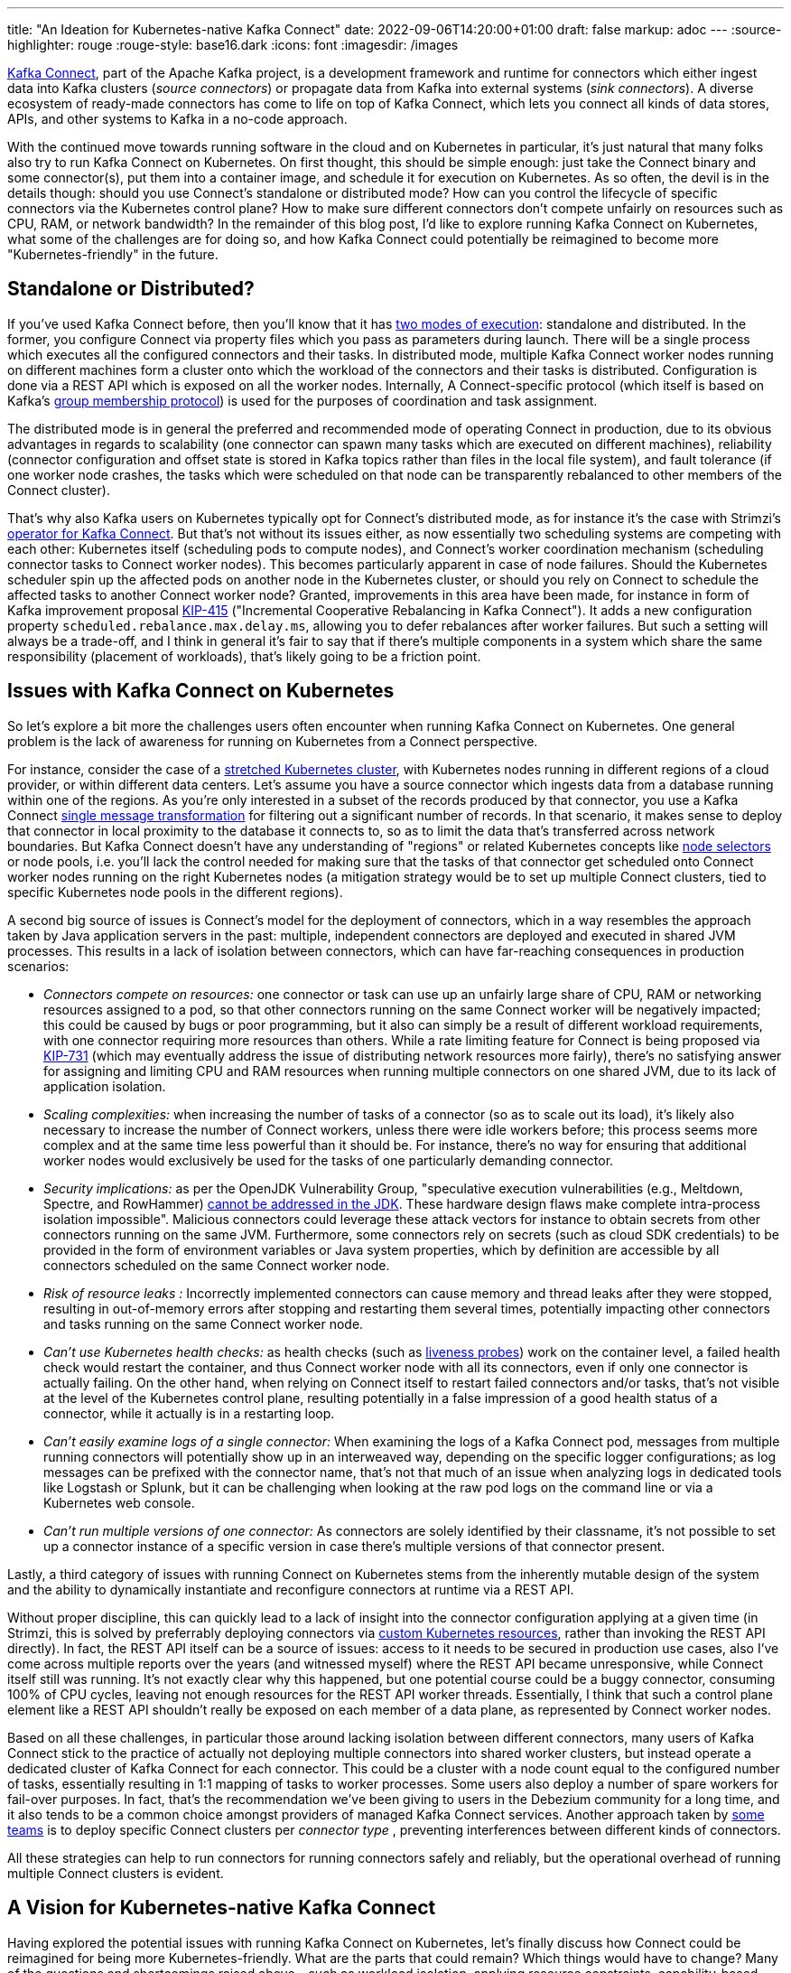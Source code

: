 ---
title: "An Ideation for Kubernetes-native Kafka Connect"
date: 2022-09-06T14:20:00+01:00
draft: false
markup: adoc
---
:source-highlighter: rouge
:rouge-style: base16.dark
:icons: font
:imagesdir: /images
ifdef::env-github[]
:imagesdir: ../../static/images
endif::[]

https://kafka.apache.org/documentation/#connect[Kafka Connect], part of the Apache Kafka project, is a development framework and runtime for connectors which either ingest data into Kafka clusters (_source connectors_) or propagate data from Kafka into external systems (_sink connectors_). A diverse ecosystem of ready-made connectors has come to life on top of Kafka Connect, which lets you connect all kinds of data stores, APIs, and other systems to Kafka in a no-code approach.

With the continued move towards running software in the cloud and on Kubernetes in particular, it's just natural that many folks also try to run Kafka Connect on Kubernetes. On first thought, this should be simple enough: just take the Connect binary and some connector(s), put them into a container image, and schedule it for execution on Kubernetes. As so often, the devil is in the details though: should you use Connect's standalone or distributed mode? How can you control the lifecycle of specific connectors via the Kubernetes control plane? How to make sure different connectors don't compete unfairly on resources such as CPU, RAM, or network bandwidth? In the remainder of this blog post, I'd like to explore running Kafka Connect on Kubernetes, what some of the challenges are for doing so, and how Kafka Connect could potentially be reimagined to become more "Kubernetes-friendly" in the future.

== Standalone or Distributed?

If you've used Kafka Connect before, then you'll know that it has https://kafka.apache.org/documentation/#connect_running[two modes of execution]: standalone and distributed. In the former, you configure Connect via property files which you pass as parameters during launch. There will be a single process which executes all the configured connectors and their tasks. In distributed mode, multiple Kafka Connect worker nodes running on different machines form a cluster onto which the workload of the connectors and their tasks is distributed. Configuration is done via a REST API which is exposed on all the worker nodes. Internally, A Connect-specific protocol (which itself is based on Kafka's https://medium.com/streamthoughts/apache-kafka-rebalance-protocol-or-the-magic-behind-your-streams-applications-e94baf68e4f2[group membership protocol]) is used for the purposes of coordination and task assignment.

The distributed mode is in general the preferred and recommended mode of operating Connect in production, due to its obvious advantages in regards to scalability (one connector can spawn many tasks which are executed on different machines), reliability (connector configuration and offset state is stored in Kafka topics rather than files in the local file system), and fault tolerance (if one worker node crashes, the tasks which were scheduled on that node can be transparently rebalanced to other members of the Connect cluster).

That's why also Kafka users on Kubernetes typically opt for Connect's distributed mode, as for instance it's the case with Strimzi's https://strimzi.io/docs/operators/latest/overview.html#configuration-points-connect_str[operator for Kafka Connect]. But that's not without its issues either, as now essentially two scheduling systems are competing with each other: Kubernetes itself (scheduling pods to compute nodes), and Connect's worker coordination mechanism (scheduling connector tasks to Connect worker nodes). This becomes particularly apparent in case of node failures. Should the Kubernetes scheduler spin up the affected pods on another node in the Kubernetes cluster, or should you rely on Connect to schedule the affected tasks to another Connect worker node? Granted, improvements in this area have been made, for instance in form of Kafka improvement proposal https://cwiki.apache.org/confluence/display/KAFKA/KIP-415%3A+Incremental+Cooperative+Rebalancing+in+Kafka+Connect[KIP-415] ("Incremental Cooperative Rebalancing in Kafka Connect"). It adds a new configuration property `scheduled.rebalance.max.delay.ms`, allowing you to defer rebalances after worker failures. But such a setting will always be a trade-off, and I think in general it's fair to say that if there's multiple components in a system which share the same responsibility (placement of workloads), that's likely going to be a friction point.

== Issues with Kafka Connect on Kubernetes

So let's explore a bit more the challenges users often encounter when running Kafka Connect on Kubernetes. One general problem is the lack of awareness for running on Kubernetes from a Connect perspective.

For instance, consider the case of a https://kubernetes.io/docs/setup/best-practices/multiple-zones/[stretched Kubernetes cluster], with Kubernetes nodes running in different regions of a cloud provider, or within different data centers. Let's assume you have a source connector which ingests data from a database running within one of the regions. As you're only interested in a subset of the records produced by that connector, you use a Kafka Connect link:/blog/single-message-transforms-swiss-army-knife-of-kafka-connect/[single message transformation] for filtering out a significant number of records. In that scenario, it makes sense to deploy that connector in local proximity to the database it connects to, so as to limit the data that's transferred across network boundaries. But Kafka Connect doesn't have any understanding of "regions" or related Kubernetes concepts like https://kubernetes.io/docs/concepts/scheduling-eviction/assign-pod-node/#nodeselector[node selectors] or node pools, i.e. you'll lack the control needed for making sure that the tasks of that connector get scheduled onto Connect worker nodes running on the right Kubernetes nodes (a mitigation strategy would be to set up multiple Connect clusters, tied to specific Kubernetes node pools in the different regions).

A second big source of issues is Connect's model for the deployment of connectors, which in a way resembles the approach taken by Java application servers in the past: multiple, independent connectors are deployed and executed in shared JVM processes. This results in a lack of isolation between connectors, which can have far-reaching consequences in production scenarios:

* _Connectors compete on resources:_ one connector or task can use up an unfairly large share of CPU, RAM or networking resources assigned to a pod, so that other connectors running on the same Connect worker will be negatively impacted; this could be caused by bugs or poor programming, but it also can simply be a result of different workload requirements, with one connector requiring more resources than others. While a rate limiting feature for Connect is being proposed via https://cwiki.apache.org/confluence/display/KAFKA/KIP-731%3A+Record+Rate+Limiting+for+Kafka+Connect[KIP-731] (which may eventually address the issue of distributing network resources more fairly), there's no satisfying answer for assigning and limiting CPU and RAM resources when running multiple connectors on one shared JVM, due to its lack of application isolation.
* _Scaling complexities:_ when increasing the number of tasks of a connector (so as to scale out its load), it's likely also necessary to increase the number of Connect workers, unless there were idle workers before; this process seems more complex and at  the same time less powerful than it should be. For instance, there's no way for ensuring that additional worker nodes would exclusively be used for the tasks of one particularly demanding connector.
* _Security implications:_ as per the OpenJDK Vulnerability Group, "speculative execution vulnerabilities (e.g., Meltdown, Spectre, and RowHammer) https://mail.openjdk.org/pipermail/vuln-announce/2019-July/000002.html[cannot be addressed in the JDK]. These hardware design flaws make complete intra-process isolation impossible". Malicious connectors could leverage these attack vectors for instance to obtain secrets from other connectors running on the same JVM. Furthermore, some connectors rely on secrets (such as cloud SDK credentials) to be provided in the form of environment variables or Java system properties, which by definition are accessible by all connectors scheduled on the same Connect worker node.
* _Risk of resource leaks_ _:_ Incorrectly implemented connectors can cause memory and thread leaks after they were stopped, resulting in out-of-memory errors after stopping and restarting them several times, potentially impacting other connectors and tasks running on the same Connect worker node.
* _Can't use Kubernetes health checks:_ as health checks (such as https://kubernetes.io/docs/tasks/configure-pod-container/configure-liveness-readiness-startup-probes/[liveness probes]) work on the container level, a failed health check would restart the container, and thus Connect worker node with all its connectors, even if only one connector is actually failing. On the other hand, when relying on Connect itself to restart failed connectors and/or tasks, that's not visible at the level of the Kubernetes control plane, resulting potentially in a false impression of a good health status of a connector, while it actually is in a restarting loop.
* _Can't easily examine logs of a single connector:_ When examining the logs of a Kafka Connect pod, messages from multiple running connectors will potentially show up in an interweaved way, depending on the specific logger configurations; as log messages can be prefixed with the connector name, that's not that much of an issue when analyzing logs in dedicated tools like Logstash or Splunk, but it can be challenging when looking at the raw pod logs on the command line or via a Kubernetes web console.
* _Can't run multiple versions of one connector:_ As connectors are solely identified by their classname, it's not possible to set up a connector instance of a specific version in case there's multiple versions of that connector present.

Lastly, a third category of issues with running Connect on Kubernetes stems from the inherently mutable design of the system and the ability to dynamically instantiate and reconfigure connectors at runtime via a REST API.

Without proper discipline, this can quickly lead to a lack of insight into the connector configuration applying at a given time (in Strimzi, this is solved by preferrably deploying connectors via https://strimzi.io/blog/2020/01/27/deploying-debezium-with-kafkaconnector-resource/[custom Kubernetes resources], rather than invoking the REST API directly). In fact, the REST API itself can be a source of issues: access to it needs to be secured in production use cases, also I've come across multiple reports over the years (and witnessed myself) where the REST API became unresponsive, while Connect itself still was running. It's not exactly clear why this happened, but one potential course could be a buggy connector, consuming 100% of CPU cycles, leaving not enough resources for the REST API worker threads. Essentially, I think that such a control plane element like a REST API shouldn't really be exposed on each member of a data plane, as represented by Connect worker nodes.

Based on all these challenges, in particular those around lacking isolation between different connectors, many users of Kafka Connect stick to the practice of actually not deploying multiple connectors into shared worker clusters, but instead operate a dedicated cluster of Kafka Connect for each connector. This could be a cluster with a node count equal to the configured number of tasks, essentially resulting in 1:1 mapping of tasks to worker processes. Some users also deploy a number of spare workers for fail-over purposes. In fact, that's the recommendation we've been giving to users in the Debezium community for a long time, and it also tends to be a common choice amongst providers of managed Kafka Connect services. Another approach taken by https://www.confluent.io/events/kafka-summit-americas-2021/connect-at-twitter-scale/[some teams] is to deploy specific Connect clusters per _connector type_ , preventing interferences between different kinds of connectors.

All these strategies can help to run connectors for running connectors safely and reliably, but the operational overhead of running multiple Connect clusters is evident.

== A Vision for Kubernetes-native Kafka Connect

Having explored the potential issues with running Kafka Connect on Kubernetes, let's finally discuss how Connect could be reimagined for being more Kubernetes-friendly. What are the parts that could remain? Which things would have to change? Many of the questions and shortcomings raised above – such as workload isolation, applying resource constraints, capability-based scheduling, lifecycle management – have been solved by Kubernetes at the pod level already, so how could that foundation be leveraged for Kafka Connect?

To put a disclaimer first: this part of this post may be a bit dissatisfying to read for some, as it merely describes an _idea_, I haven't actually implemented any of this. My line of thinking is to hopefully ignite a discussion in the community and gauge the general level of interest, perhaps even motivating someone in the community to follow through and make this a reality. At least, that's the plan :)

The general idea is to keep all the actual runtime bits and pieces of Connect: that's key to being able to run all the amazing existing connectors out there, which are implemented against Connect's framework interfaces. All the semantics and behaviors, like converters and SMTs, retries, dead-letter queue support, the upcoming exactly-once support for source connectors (https://cwiki.apache.org/confluence/display/KAFKA/KIP-618%3A+Exactly-Once+Support+for+Source+Connectors[KIP-618]), all that could just be used as is.

But the entire layer for forming and coordinating clusters of worker nodes and distributing tasks amongst them would be replaced by a https://kubernetes.io/docs/concepts/extend-kubernetes/operator/[Kubernetes _operator_]. To quote the official docs, "operators are software extensions to Kubernetes that make use of https://kubernetes.io/docs/concepts/extend-kubernetes/api-extension/custom-resources/[custom resources] to manage applications and their components. Operators follow Kubernetes principles, notably the https://kubernetes.io/docs/concepts/architecture/controller[control loop]".
The overall architecture would look like this:

image:kafka_connect_operator.png[Proposed Architecture for Kubernetes-native Kafka Connect]

In this envisioned model for Kafka Connect, such an operator +++<i class="conum" data-value="1"></i>+++ would spin up one separate Kubernetes pod (and thus JVM process) for each connector task +++<i class="conum" data-value="2"></i>+++ of a connector. Conceptually, those task processes would be somewhat of a mixture between today's Connect standalone and distributed modes. Like standalone mode in the sense, that there would be no coordination amongst worker nodes and also no capability to dynamically reconfigure or start and stop a running task; each process/pod would run exactly one task in isolation, coordinated by the operator. Similar to distributed mode in the sense, that there would be a read-only REST API for health information, and that connector offsets would be stored in a Kafka topic, so as to avoid any pod-local state. There wouldn't be the need for the configuration topic though, as the configuration would be passed upon start-up to the task pods (again akin to standalone mode today, e.g. by mapping a properties file to the pod), with the custom Kubernetes resources defining the connectors being the "system of record" for their configuration.

For this to work, the connector configuration needs to be pre-sliced into task-specific chunks. This could happen in two different ways, depending on the implementation of the specific connectors. For connectors which have a static set of tasks which doesn't change at runtime (that's the case for the https://debezium.io/[Debezium] connectors, for instance), the operator would deploy a short-lived pod on the Kubernetes cluster which runs the actual `Connector` implementation class and invoke its `taskConfigs(int maxTasks)` method +++<i class="conum" data-value="3"></i>+++. This could be implemented using a https://kubernetes.io/docs/concepts/workloads/controllers/job/[Kubernetes job], for instance. Once the operator has received the result (a map with one configuration entry per task), the connector pod can be stopped again and the operator will deploy one pod for each configured task, passing its specific configuration to the pod.

Things get a bit more tricky if connectors dynamically change the number and/or configuration of tasks at runtime, which also is possible with Connect. For instance, that's the case for the https://github.com/apache/kafka/blob/trunk/connect/mirror/README.md[MirrorMaker 2] connector. Such a connector typically spins up a dedicated thread upon start-up which monitors some input resource. If that resource's state changes (say, a new topic to replicate gets detected by MirrorMaker 2), it invokes the `ConnectorContext::requestTaskReconfiguration()` method, which in turn lets Connect retrieve the task configuration from the connector. This requires a permanently running pod for that connector class +++<i class="conum" data-value="4"></i>+++. Right now, there'd be no way for the operator to know whether that connector pod can be short-lived (static task set) or must be long-lived (dynamic task set). Either Connect itself would define some means of metadata for connectors to declare that information, or it could be part of the Kubernetes custom resource for a connector described in the next section.

The configuration of connectors would happen -- the Kubernetes way -- via https://kubernetes.io/docs/concepts/extend-kubernetes/api-extension/custom-resources/[custom resources]. This could look rather similar to how Connect and connectors are deployed via CRs with Strimzi today; the only difference being that there'd be one CR which describes both Connect (and the resource limits to apply, the connector archive to run) and the actual connector configuration. Here's an example how that could look like (again, that's a sketch of how such a CR could look like, this won't work with Strimzi right now):

[source,yaml,linenums=true]
----
apiVersion: kafka.strimzi.io/v1beta2
kind: KafkaConnector
metadata:
 name: debezium-connect-cluster
spec:
 version: 3.2.0
 bootstrapServers: debezium-cluster-kafka-bootstrap:9092
 config:
   config.providers: secrets
   config.providers.secrets.class: io.strimzi.kafka.KubernetesSecretConfigProvider
   group.id: connect-cluster
   offset.storage.topic: connect-cluster-offsets
   config.storage.topic: connect-cluster-configs
   status.storage.topic: connect-cluster-status
   connector:
     class: io.debezium.connector.mysql.MySqlConnector
     tasksMax: 1
     database.hostname: mysql
     database.port: 3306
     database.user: ${secrets:debezium-example/debezium-secret:username}
     database.password: ${secrets:debezium-example/debezium-secret:password}
     database.server.id: 184054
     database.server.name: mysql
     database.include.list: inventory
     database.history.kafka.bootstrap.servers: debezium-cluster-kafka-bootstrap:9092
     database.history.kafka.topic: schema-changes.inventory
 build:
   output:
     type: docker
     image: 10.110.154.103/debezium-connect-mysql:latest
   plugins:
     - name: debezium-mysql-connector
       artifacts:
         - type: tgz
           url: https://repo1.maven.org/maven2/io/debezium/debezium-connector-mysql/1.9.0.Final/debezium-connector-mysql-1.9.0.Final-plugin.tar.gz
----

The operator would react to the creation, modification, or deletion of this resource, retrieve the (initial) task configuration as described above and spin up corresponding connector and task pods. To stop or restart a connector or task, the user would update the resource state accordingly, upon which the operator would stop and restart the affected pod(s).

Such an operator-based design addresses all the concerns for running Connect on Kubernetes identified above:

* _Only one component in charge of workload distribution:_ by removing Connect's own clustering layer from the picture, the scheduling of tasks to compute resources is completely left to one component, the operator; it will determine the number and configuration of tasks to be executed and schedule a pod for each of them; regular health checks can be used for monitoring the state of each task, restarting failed task pods as needed; a degraded health state should be exposed if a connector task is in a retrying loop, so as to make this situation apparent at the Kubernetes level; if a pod crashes, it can be restarted by the operator on the same or another node of the Kubernetes cluster, not requiring any kind of task rebalancing from a Connect perspective. Node selectors could be used to pin a task to specific node groups, e.g. in a specific region or availability zone.
* _One JVM process and Kubernetes pod per task:_ by launching each task in its own process, all the isolation issues discussed above can be avoided, preventing multiple tasks from negatively impacting each other. If needed, Kubernetes resource limits can be put in place in order to effectively cap the resources available to one particular task, such as CPU and RAM, while also allowing to schedule all the task pods tightly packed onto the compute nodes, making efficient use of the available resources. As each process runs exactly one task, log files are easy to consume and analyze. Scaling out can happen by increasing a single configuration parameter in the CR, and a corresponding number of task pods will be deployed by the operator. Thread leaks become a non-issue too, as there would be no notion of stopping or pausing a task; instead, just the pod itself would be stopped for that purpose, terminating the JVM process running inside of it. On the downside, the overall memory consumption across all the tasks would be increased, as there would be no amortization of Connect classes loaded into JVM processes shared by multiple tasks. Considering the significant advantages of process-based isolation, this seems like an acceptable trade-off, just as Java application developers largely have moved on from the model of co-deploying several applications into shared application server instances.
* _Immutable design:_ by driving configuration solely through Kubernetes resources and passing the resulting Connect configuration as parameters to the Connect process upon start-up, there's no need for exposing a mutating REST API (there'd still be a REST endpoint exposing health information), making things more secure and potentially less complex internally, as the entire machinery for pausing/resuming, dynamically reconfiguring and stopping tasks could be removed. At any time, a connector's configuration would be apparent by examining its CR, which ideally should be sourced from an SCM (GitOps).

Looking further out into the future, such a design for making Kafka Connect Kubernetes-native would also allow for other, potentially very interesting explorations: for instance one could compile connectors into native binaries using https://www.graalvm.org/[GraalVM], resulting in a significantly lower consumption of memory and faster start-up times (e.g. when reconfiguring a connector and subsequently restarting the corresponding pod), making that model very interesting for densely packed Kubernetes environments. A buildtime toolkit like https://quarkus.io/[Quarkus] could be used for producing specifically tailored executables, which run exactly one single connector task on top of the Connect framework infrastructure, a bit similar to how https://camel.apache.org/camel-k/1.9.x/index.html[Camel-K] works under the hood. Ultimately, such Kubernetes-native design could even open up the door to Kafka connectors being built in languages and runtimes other than Java and the JVM, similar to the route explored by the https://conduit.io/[Conduit] project.

If you think this all sounds exciting and should become a reality, I would love to hear from you. One aspect of specific interest will be which of the proposed changes would have to be implemented within Kafka Connect itself (vs. a separate operator project, for instance under the Strimzi umbrella), without disrupting non-Kubernetes users. In any case, it would be amazing to see the Kafka community at large take its steps towards making Connect truly Kubernetes-native and fully taking advantage of this immensely successful container orchestration platform!

_Many thanks to Tom Bentley, https://twitter.com/tomncooper[Tom Cooper], https://twitter.com/DolanRyanne[Ryanne Dolan], https://twitter.com/nbuesing[Neil Buesing], https://twitter.com/MickaelMaison[Mickael Maison], https://twitter.com/eye0fRa[Mattia Mascia], https://twitter.com/ppatierno[Paolo Patierno], https://twitter.com/scholzj[Jakub Scholz], and https://twitter.com/KateStanley91[Kate Stanley] for providing their feedback while writing this post!_
